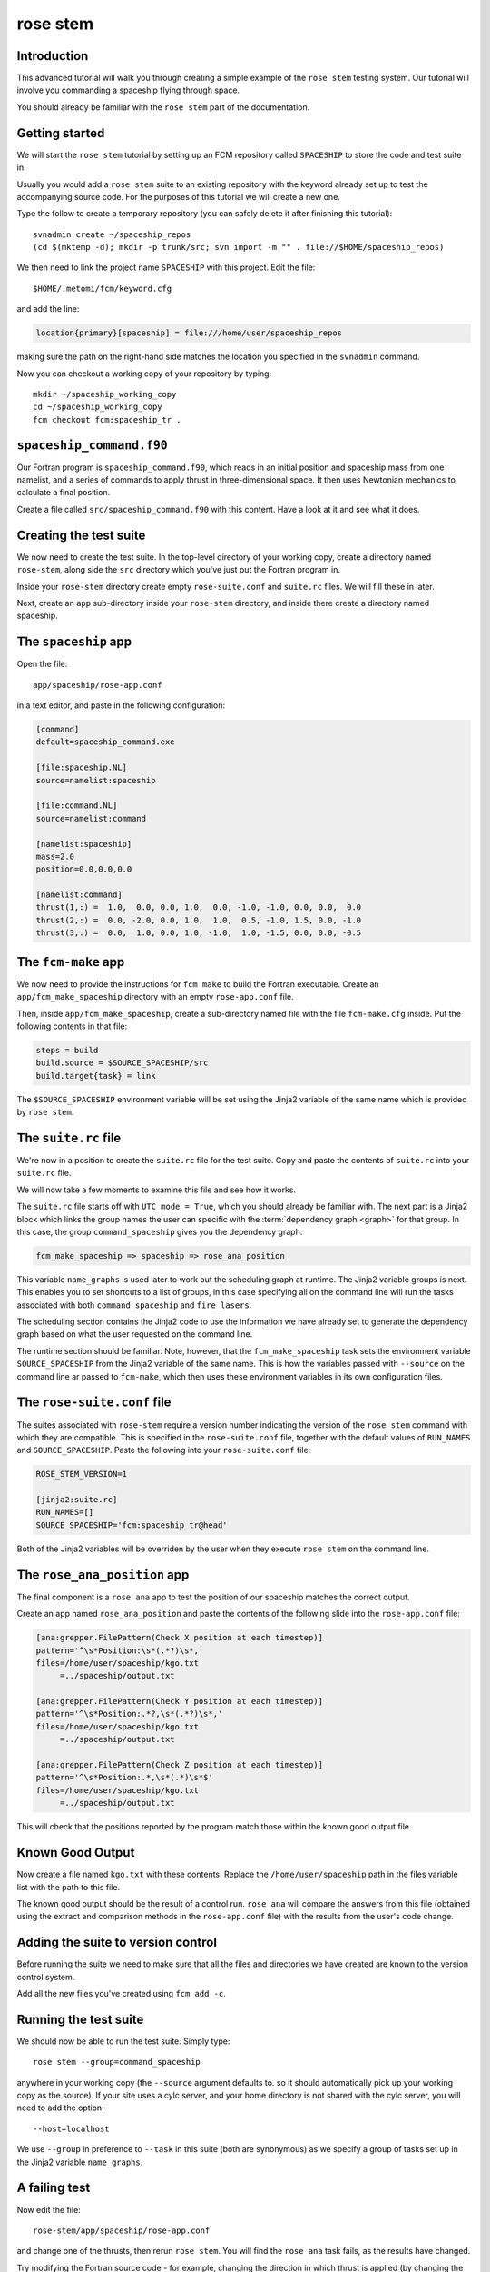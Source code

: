 rose stem
=========

Introduction
------------

.. image:: http://upload.wikimedia.org/wikipedia/commons/thumb/b/b2/Cassini_Saturn_Orbit_Insertion.jpg/320px-Cassini_Saturn_Orbit_Insertion.jpg
   :align: right
   :alt: Artist's Impression of Cassini entering Saturn orbit
   :width: 300px

This advanced tutorial will walk you through creating a simple example of the
``rose stem`` testing system. Our tutorial will involve you commanding a
spaceship flying through space.

You should already be familiar with the ``rose stem`` part of the
documentation.


Getting started
---------------

We will start the ``rose stem`` tutorial by setting up an FCM repository
called ``SPACESHIP`` to store the code and test suite in.

Usually you would add a ``rose stem`` suite to an existing repository with
the keyword already set up to test the accompanying source code. For the
purposes of this tutorial we will create a new one.

Type the follow to create a temporary repository (you can safely delete
it after finishing this tutorial)::

   svnadmin create ~/spaceship_repos
   (cd $(mktemp -d); mkdir -p trunk/src; svn import -m "" . file://$HOME/spaceship_repos)

We then need to link the project name ``SPACESHIP`` with this project. Edit
the file::

   $HOME/.metomi/fcm/keyword.cfg

and add the line:

.. code-block:: rose

   location{primary}[spaceship] = file:///home/user/spaceship_repos

making sure the path on the right-hand side matches the location you
specified in the ``svnadmin`` command.

Now you can checkout a working copy of your repository by typing::

   mkdir ~/spaceship_working_copy
   cd ~/spaceship_working_copy
   fcm checkout fcm:spaceship_tr .

``spaceship_command.f90``
-------------------------

Our Fortran program is ``spaceship_command.f90``, which reads in an
initial position and spaceship mass from one namelist, and a series
of commands to apply thrust in three-dimensional space. It then uses
Newtonian mechanics to calculate a final position.

Create a file called ``src/spaceship_command.f90`` with this content.
Have a look at it and see what it does.


Creating the test suite
-----------------------

We now need to create the test suite. In the top-level directory of your
working copy, create a directory named ``rose-stem``, along side the
``src`` directory which you've just put the Fortran program in.

Inside your ``rose-stem`` directory create empty ``rose-suite.conf`` and
``suite.rc`` files. We will fill these in later.

Next, create an ``app`` sub-directory inside your ``rose-stem`` directory,
and inside there create a directory named spaceship.


The ``spaceship`` app
---------------------

Open the file::

   app/spaceship/rose-app.conf

in a text editor, and paste in the following configuration:

.. code-block:: rose

   [command]
   default=spaceship_command.exe

   [file:spaceship.NL]
   source=namelist:spaceship

   [file:command.NL]
   source=namelist:command

   [namelist:spaceship]
   mass=2.0
   position=0.0,0.0,0.0

   [namelist:command]
   thrust(1,:) =  1.0,  0.0, 0.0, 1.0,  0.0, -1.0, -1.0, 0.0, 0.0,  0.0
   thrust(2,:) =  0.0, -2.0, 0.0, 1.0,  1.0,  0.5, -1.0, 1.5, 0.0, -1.0
   thrust(3,:) =  0.0,  1.0, 0.0, 1.0, -1.0,  1.0, -1.5, 0.0, 0.0, -0.5


The ``fcm-make`` app
--------------------

We now need to provide the instructions for ``fcm make`` to build the
Fortran executable. Create an ``app/fcm_make_spaceship`` directory with
an empty ``rose-app.conf`` file.

Then, inside ``app/fcm_make_spaceship``, create a sub-directory named file
with the file ``fcm-make.cfg`` inside. Put the following contents in that
file:

.. code-block:: ini

   steps = build
   build.source = $SOURCE_SPACESHIP/src
   build.target{task} = link

The ``$SOURCE_SPACESHIP`` environment variable will be set using the
Jinja2 variable of the same name which is provided by ``rose stem``.


The ``suite.rc`` file
---------------------

We're now in a position to create the ``suite.rc`` file for the test
suite. Copy and paste the contents of ``suite.rc`` into your ``suite.rc``
file.

We will now take a few moments to examine this file and see how it works.

The ``suite.rc`` file starts off with ``UTC mode = True``, which you
should already be familiar with. The next part is a Jinja2 block which
links the group names the user can specific with the
:term:`dependency graph <graph>` for that group. In this case, the group
``command_spaceship`` gives you the dependency graph:

.. code-block:: cylc-graph

   fcm_make_spaceship => spaceship => rose_ana_position

This variable ``name_graphs`` is used later to work out the scheduling graph
at runtime. The Jinja2 variable groups is next. This enables you to set
shortcuts to a list of groups, in this case specifying all on the
command line will run the tasks associated with both ``command_spaceship``
and ``fire_lasers``.

The scheduling section contains the Jinja2 code to use the information we
have already set to generate the dependency graph based on what the user
requested on the command line.

The runtime section should be familiar. Note, however, that the
``fcm_make_spaceship`` task sets the environment variable
``SOURCE_SPACESHIP`` from the Jinja2 variable of the same name. This
is how the variables passed with ``--source`` on the command line ar
passed to ``fcm-make``, which then uses these environment variables in
its own configuration files.


The ``rose-suite.conf`` file
----------------------------

The suites associated with ``rose-stem`` require a version number
indicating the version of the ``rose stem`` command with which they
are compatible. This is specified in the ``rose-suite.conf`` file,
together with the default values of ``RUN_NAMES`` and ``SOURCE_SPACESHIP``.
Paste the following into your ``rose-suite.conf`` file:

.. code-block:: rose

   ROSE_STEM_VERSION=1

   [jinja2:suite.rc]
   RUN_NAMES=[]
   SOURCE_SPACESHIP='fcm:spaceship_tr@head'

Both of the Jinja2 variables will be overriden by the user when they
execute ``rose stem`` on the command line.


The ``rose_ana_position`` app
-----------------------------

The final component is a ``rose ana`` app to test the position of our
spaceship matches the correct output.

Create an app named ``rose_ana_position`` and paste the contents of the
following slide into the ``rose-app.conf`` file:

.. code-block:: rose

   [ana:grepper.FilePattern(Check X position at each timestep)]
   pattern='^\s*Position:\s*(.*?)\s*,'
   files=/home/user/spaceship/kgo.txt
        =../spaceship/output.txt

   [ana:grepper.FilePattern(Check Y position at each timestep)]
   pattern='^\s*Position:.*?,\s*(.*?)\s*,'
   files=/home/user/spaceship/kgo.txt
        =../spaceship/output.txt

   [ana:grepper.FilePattern(Check Z position at each timestep)]
   pattern='^\s*Position:.*,\s*(.*)\s*$'
   files=/home/user/spaceship/kgo.txt
        =../spaceship/output.txt

This will check that the positions reported by the program match those
within the known good output file.


Known Good Output
-----------------

Now create a file named ``kgo.txt`` with these contents. Replace the
``/home/user/spaceship`` path in the files variable list with the path to
this file.

The known good output should be the result of a control run. ``rose ana``
will compare the answers from this file (obtained using the extract and
comparison methods in the ``rose-app.conf`` file) with the results from
the user's code change.


Adding the suite to version control
-----------------------------------

Before running the suite we need to make sure that all the files and
directories we have created are known to the version control system.

Add all the new files you've created using ``fcm add -c``.


Running the test suite
----------------------

We should now be able to run the test suite. Simply type::

   rose stem --group=command_spaceship

anywhere in your working copy (the ``--source`` argument defaults to.
so it should automatically pick up your working copy as the source). If
your site uses a cylc server, and your home directory is not shared
with the cylc server, you will need to add the option::

   --host=localhost

We use ``--group`` in preference to ``--task`` in this suite (both are
synonymous) as we specify a group of tasks set up in the Jinja2 variable
``name_graphs``.


A failing test
--------------

Now edit the file::

   rose-stem/app/spaceship/rose-app.conf

and change one of the thrusts, then rerun ``rose stem``. You will find the
``rose ana`` task fails, as the results have changed.

Try modifying the Fortran source code - for example, changing the direction
in which thrust is applied (by changing the acceleration to be subtracted
from the velocity rather than added). Again, rerun ``rose stem``, and see
the failure.

In this way, you can monitor whether the behaviour of code is changed by
any of the code alterations you have made.


Further Exercises
-----------------

If you wish, you can try extending the suite to include the ``fire_lasers``
group of tasks which was in the list of groups in the ``suite.rc`` file.
Using the same technique as we've just demonstrated for piloting the
spaceship, you should be able to aim and fire the ship's weapons.


Automatic Options
-----------------

It is possible to automatically add options to ``rose-stem`` using the
automatic-options variable in a section named ``[rose-stem]`` in the site
``rose.conf`` file. This takes the syntax of key-value pairs on a single
line, and is functionally equivalent to adding them using the ``-S``
option on the ``rose-stem`` command line. For example:

.. code-block:: rose

   [rose-stem]
   automatic-options=GRAVITY=newtonian PLANET=jupiter

sets the variable ``GRAVITY`` to have the value ``newtonian``, and
``PLANET`` to be ``jupiter``. These can then be used in the ``suite.rc``
file as Jinja2 variables.
